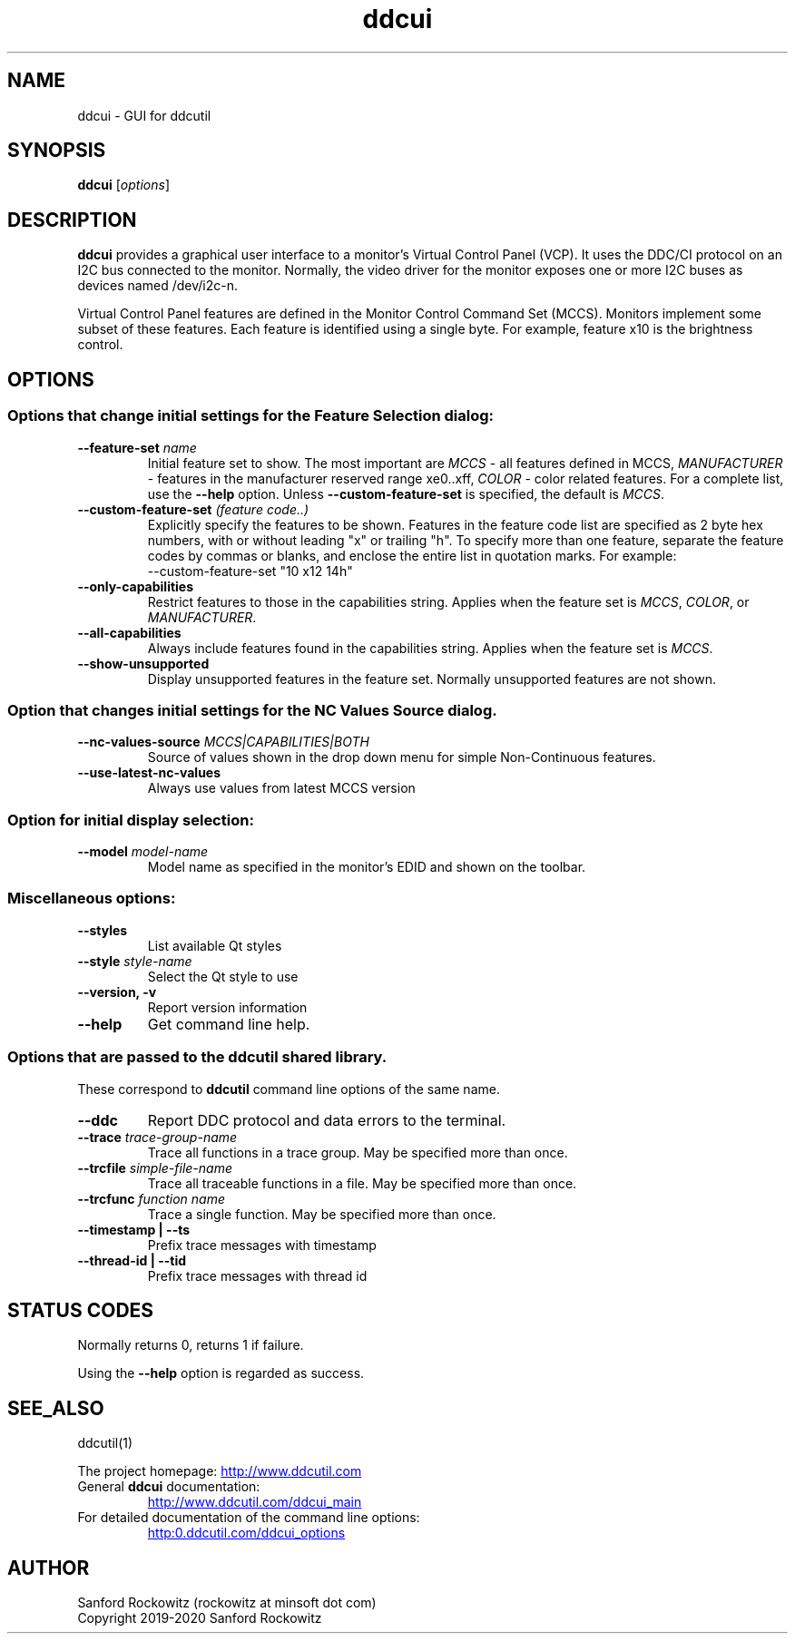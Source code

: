 .\"                                      Hey, EMACS: -*- nroff -*-
.\" First parameter, NAME, should be all caps
.\" Second parameter, SECTION, should be 1-8, maybe w/ subsection
.\" other parameters are allowed: see man(7), man(1)
.TH ddcui 1 "13 June 2020"
.\" Please adjust this date whenever revising the manpage.
.\"

.SH NAME
ddcui \- GUI for ddcutil
.SH SYNOPSIS
\fBddcui\fP [\fIoptions\fP]


.\" ALT USING .SY .OP
.\" .SY
.\" .OP \-abcde
.\" .OP \-b busno
.\" .OP \-d|--display dispno
.\" command command-arguments
.\" .YS


.SH DESCRIPTION
\fBddcui\fP provides a graphical user interface to a monitor's Virtual Control Panel (VCP).
It uses the DDC/CI protocol on an I2C bus connected to the monitor. 
Normally, the video driver for the monitor exposes one or more I2C buses as devices named /dev/i2c-n.

Virtual Control Panel features are defined in the Monitor Control Command Set (MCCS). 
Monitors implement some subset of these features.
Each feature is identified using a single byte.  For example, feature x10 is the brightness control. 

.PP
.\" TeX users may be more comfortable with the \fB<whatever>\fP and
.\" \fI<whatever>\fP escape sequences to invode bold face and italics, 
.\" respectively.


.\" .B ddcutil
.\" .I command 
.\" .R [
.\" .I command-arguments
.\" .R ] [
.\" .I options
.\" .R ]


.SH OPTIONS
.PP
.SS Options that change initial settings for the \fIFeature Selection\fP dialog:
.PP
.TQ
.BI "--feature-set " "name" 
Initial feature set to show.
The most important are \fIMCCS\fP - all features defined in MCCS,
\fIMANUFACTURER\fP - features in the manufacturer reserved range xe0..xff,
\fICOLOR\fP - color related features.  For a complete list, use 
the \fB--help\fP option.
Unless \fB--custom-feature-set\fP is specified, the default is \fIMCCS\fP.

.TQ
.BI "--custom-feature-set " "(feature code..)"
Explicitly specify the features to be shown.
Features in the feature code list are specified as 2 byte hex numbers, with or without 
leading "x" or trailing "h".  To specify more than one feature, separate the feature codes
by commas or blanks, and enclose the entire list in quotation marks.  For example:
.EX
--custom-feature-set "10 x12 14h"
.EE

.TQ
.B "--only-capabilities"
Restrict features to those in the capabilities string.
Applies when the feature set is \fIMCCS\fP, \fICOLOR\fP, or \fIMANUFACTURER\fP.

.TQ
.B "--all-capabilities"
Always include features found in the capabilities string.
Applies when the feature set is \fIMCCS\fP.

.TQ
.B "--show-unsupported"
Display  unsupported features in the feature set.  Normally unsupported features are not shown.

.PP
.SS Option that changes initial settings for the \fINC Values Source\fP dialog.

.TQ
.BI "--nc-values-source " "MCCS|CAPABILITIES|BOTH"
Source of values shown in the drop down menu for simple Non-Continuous features.

.TQ
.B "--use-latest-nc-values"
Always use values from latest MCCS version

.SS Option for initial display selection:
.PP
.TQ
.BI "--model "    "model-name"
Model name as specified in the monitor's EDID and shown on the toolbar.

.SS
Miscellaneous options:

.TQ
.B "--styles"
List available Qt styles

.TQ
.BI "--style " "style-name"
Select the Qt style to use

.TQ
.B "--version, -v"
Report version information

.TQ
.B "--help"
Get command line help.

.PP
.SS
Options that are passed to the \fBddcutil\fP shared library. 
These correspond to \fBddcutil\fP command line options of the same name. 

.TQ
.B "--ddc"
Report DDC protocol and data errors to the terminal.

.TQ
.BI "--trace " "trace-group-name"
Trace all functions in a trace group.
May be specified more than once.

.TQ
.BI "--trcfile " "simple-file-name"
Trace all traceable functions in a file.
May be specified more than once.

.TQ
.BI "--trcfunc " "function name"
Trace a single function.
May be specified more than once.

.TQ
.B "--timestamp | --ts"
Prefix trace messages with timestamp

.TQ
.B "--thread-id | --tid"
Prefix trace messages with thread id


.SH STATUS CODES 

Normally returns 0, returns 1 if failure.

Using the \fB--help\fP option is regarded as success. 


.SH SEE_ALSO
ddcutil(1)
.PP
The project homepage: 
.UR http://www.ddcutil.com
.UE
.TQ
General \fBddcui\fP documentation:
.UR http://www.ddcutil.com/ddcui_main
.UE
.TQ
For detailed documentation of the command line options: 
.UR http:\\www.ddcutil.com/ddcui_options
.UE 


.SH AUTHOR
Sanford Rockowitz (rockowitz at minsoft dot com)
.br
Copyright 2019\-2020 Sanford Rockowitz


